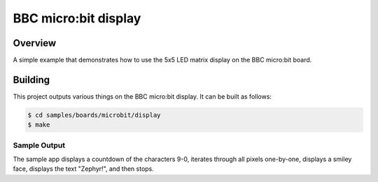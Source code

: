 .. _microbit_display:

BBC micro:bit display
#####################

Overview
********
A simple example that demonstrates how to use the 5x5 LED matrix display
on the BBC micro:bit board.

Building
********

This project outputs various things on the BBC micro:bit display. It can
be built as follows:

.. code-block:: console

   $ cd samples/boards/microbit/display
   $ make

Sample Output
=============

The sample app displays a countdown of the characters 9-0, iterates
through all pixels one-by-one, displays a smiley face, displays the text
"Zephyr!", and then stops.
